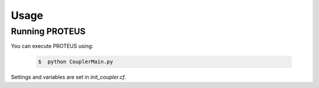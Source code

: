 Usage
=====

Running PROTEUS
----------------

You can execute PROTEUS using:

   .. code-block:: console

      $  python CouplerMain.py

Settings and variables are set in `init_coupler.cf`.

